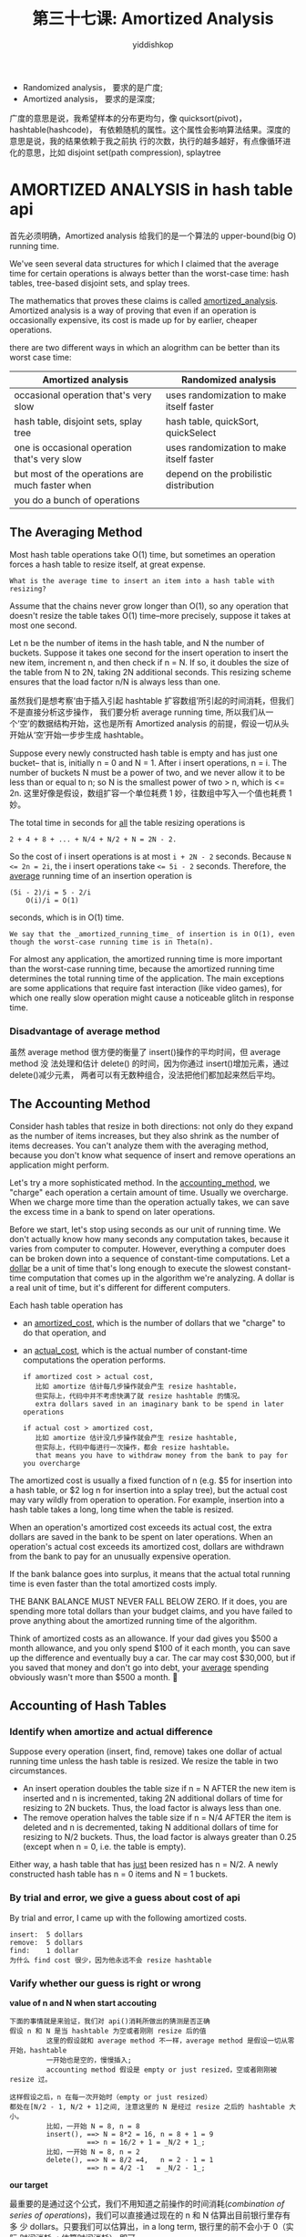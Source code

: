 # -*- org-export-babel-evaluate: nil -*-
#+PROPERTY: header-args :eval never-export
#+PROPERTY: header-args:python :session Amortized Analysis
#+PROPERTY: header-args:ipython :session Amortized Analysis
#+HTML_HEAD: <link rel="stylesheet" type="text/css" href="/home/yiddi/git_repos/YIDDI_org_export_theme/theme/org-nav-theme_cache.css" >
#+HTML_HEAD: <script src="https://hypothes.is/embed.js" async></script>
#+HTML_HEAD: <script type="application/json" class="js-hypothesis-config">
#+HTML_HEAD: <script src="https://cdn.mathjax.org/mathjax/latest/MathJax.js?config=TeX-AMS-MML_HTMLorMML"></script>
#+OPTIONS: html-link-use-abs-url:nil html-postamble:nil html-preamble:t
#+OPTIONS: H:3 num:t ^:nil _:nil tags:not-in-toc
#+TITLE: 第三十七课: Amortized Analysis
#+AUTHOR: yiddishkop
#+EMAIL: [[mailto:yiddishkop@163.com][yiddi's email]]
#+TAGS: {PKGIMPT(i) DATAVIEW(v) DATAPREP(p) GRAPHBUILD(b) GRAPHCOMPT(c)} LINAGAPI(a) PROBAPI(b) MATHFORM(f) MLALGO(m)


- Randomized analysis， 要求的是广度;
- Amortized  analysis， 要求的是深度;

广度的意思是说，我希望样本的分布更均匀，像 quicksort(pivot)，hashtable(hashcode)，
有依赖随机的属性。这个属性会影响算法结果。深度的意思是说，我的结果依赖于我之前执
行的次数，执行的越多越好，有点像循环进化的意思，比如 disjoint set(path
compression), splaytree
* AMORTIZED ANALYSIS in hash table api
首先必须明确，Amortized analysis 给我们的是一个算法的 upper-bound(big O) running time.

We've seen several data structures for which I claimed that the average time
for certain operations is always better than the worst-case time:  hash tables,
tree-based disjoint sets, and splay trees.

The mathematics that proves these claims is called _amortized_analysis_.
Amortized analysis is a way of proving that even if an operation is
occasionally expensive, its cost is made up for by earlier, cheaper operations.

there are two different ways in which an alogrithm can be better than its worst case time:

| Amortized analysis                              | Randomized  analysis                     |
|-------------------------------------------------+------------------------------------------|
| occasional operation that's very slow           | uses randomization to make itself faster |
|-------------------------------------------------+------------------------------------------|
| hash table, disjoint sets, splay tree           | hash table, quickSort, quickSelect       |
|-------------------------------------------------+------------------------------------------|
| one is occasional operation that's very slow    | uses randomization to make itself faster |
| but most of the operations are much faster when | depend on the probilistic distribution   |
| you do a bunch of operations                    |                                          |

** The Averaging Method

Most hash table operations take O(1) time, but sometimes an operation forces a
hash table to resize itself, at great expense.

: What is the average time to insert an item into a hash table with resizing?

Assume that the chains never grow longer than O(1), so any operation that
doesn't resize the table takes O(1) time--more precisely, suppose it takes at
most one second.

Let n be the number of items in the hash table, and N the number of buckets.
Suppose it takes one second for the insert operation to insert the new item,
increment n, and then check if n = N. If so, it doubles the size of the table
from N to 2N, taking 2N additional seconds. This resizing scheme ensures that
the load factor n/N is always less than one.

虽然我们是想考察‘由于插入引起 hashtable 扩容数组’所引起的时间消耗，但我们不是直接分析这步操作，
我们要分析 average running time, 所以我们从一个‘空’的数据结构开始，这也是所有 Amortized
analysis 的前提，假设一切从头开始从‘空’开始一步步生成 hashtable。

Suppose every newly constructed hash table is empty and has just one bucket--
that is, initially n = 0 and N = 1.  After i insert operations, n = i.  The
number of buckets N must be a power of two, and we never allow it to be less
than or equal to n; so N is the smallest power of two > n, which is <= 2n.
这里好像是假设，数组扩容一个单位耗费 1 妙，往数组中写入一个值也耗费 1 妙。

The total time in seconds for _all_ the table resizing operations is

#+BEGIN_EXAMPLE
    2 + 4 + 8 + ... + N/4 + N/2 + N = 2N - 2.
#+END_EXAMPLE

So the cost of i insert operations is at most ~i + 2N - 2~ seconds. Because ~N
<= 2n = 2i~, the i insert operations take ~<= 5i - 2~ seconds. Therefore, the
_average_ running time of an insertion operation is

#+BEGIN_EXAMPLE
(5i - 2)/i = 5 - 2/i
    O(i)/i = O(1)
#+END_EXAMPLE

seconds, which is in O(1) time.

: We say that the _amortized_running_time_ of insertion is in O(1), even though the worst-case running time is in Theta(n).

For almost any application, the amortized running time is more important than
the worst-case running time, because the amortized running time determines the
total running time of the application.  The main exceptions are some
applications that require fast interaction (like video games), for which one
really slow operation might cause a noticeable glitch in response time.
*** Disadvantage of average method
虽然 average method 很方便的衡量了 insert()操作的平均时间，但 average method 没
法处理和估计 delete() 的时间，因为你通过 insert()增加元素，通过 delete()减少元素，
两者可以有无数种组合，没法把他们都加起来然后平均。
** The Accounting Method

Consider hash tables that resize in both directions:  not only do they expand
as the number of items increases, but they also shrink as the number of items
decreases.  You can't analyze them with the averaging method, because you don't
know what sequence of insert and remove operations an application might
perform.

Let's try a more sophisticated method.  In the _accounting_method_, we "charge"
each operation a certain amount of time.  Usually we overcharge.  When we
charge more time than the operation actually takes, we can save the excess time
in a bank to spend on later operations.

Before we start, let's stop using seconds as our unit of running time.  We
don't actually know how many seconds any computation takes, because it varies
from computer to computer.  However, everything a computer does can be broken
down into a sequence of constant-time computations.  Let a _dollar_ be a unit
of time that's long enough to execute the slowest constant-time computation
that comes up in the algorithm we're analyzing.  A dollar is a real unit of
time, but it's different for different computers.

Each hash table operation has
- an _amortized_cost_, which is the number of dollars that we "charge" to do
  that operation, and
- an _actual_cost_, which is the actual number of constant-time computations
  the operation performs.

  #+BEGIN_EXAMPLE
if amortized cost > actual cost,
   比如 amortize 估计每几步操作就会产生 resize hashtable，
   但实际上，代码中并不考虑快满了就 resize hashtable 的情况。
   extra dollars saved in an imaginary bank to be spend in later operations

if actual cost > amortized cost,
   比如 amortize 估计没几步操作就会产生 resize hashtable,
   但实际上，代码中每进行一次操作，都会 resize hashtable。
   that means you have to withdraw money from the bank to pay for you overcharge
  #+END_EXAMPLE


The amortized cost is usually a fixed function of n (e.g. $5 for insertion into
a hash table, or $2 log n for insertion into a splay tree), but the actual cost
may vary wildly from operation to operation.  For example, insertion into a
hash table takes a long, long time when the table is resized.

When an operation's amortized cost exceeds its actual cost, the extra dollars
are saved in the bank to be spent on later operations.  When an operation's
actual cost exceeds its amortized cost, dollars are withdrawn from the bank to
pay for an unusually expensive operation.

If the bank balance goes into surplus, it means that the actual total running
time is even faster than the total amortized costs imply.

THE BANK BALANCE MUST NEVER FALL BELOW ZERO.  If it does, you are spending more
total dollars than your budget claims, and you have failed to prove anything
about the amortized running time of the algorithm.

Think of amortized costs as an allowance.  If your dad gives you $500 a month
allowance, and you only spend $100 of it each month, you can save up the
difference and eventually buy a car.  The car may cost $30,000, but if you
saved that money and don't go into debt, your _average_ spending obviously
wasn't more than $500 a month.

** Accounting of Hash Tables
*** Identify when amortize and actual difference
Suppose every operation (insert, find, remove) takes one dollar of actual
running time unless the hash table is resized.  We resize the table in two
circumstances.
- An insert operation doubles the table size if n = N AFTER the new item is
  inserted and n is incremented, taking 2N additional dollars of time for
  resizing to 2N buckets. Thus, the load factor is always less than one.
- The remove operation halves the table size if n = N/4 AFTER the item is
  deleted and n is decremented, taking N additional dollars of time for
  resizing to N/2 buckets.  Thus, the load factor is always greater than 0.25
  (except when n = 0, i.e. the table is empty).

Either way, a hash table that has _just_ been resized has n = N/2.
A newly constructed hash table has n = 0 items and N = 1 buckets.
*** By trial and error, we give a guess about cost of api
By trial and error, I came up with the following amortized costs.

#+BEGIN_EXAMPLE
    insert:  5 dollars
    remove:  5 dollars
    find:    1 dollar
    为什么 find cost 很少，因为他永远不会 resize hashtable
#+END_EXAMPLE
*** Varify whether our guess is right or wrong
*value of n and N when start accouting*

     #+BEGIN_EXAMPLE
    下面的事情就是来验证，我们对 api()消耗所做出的猜测是否正确
    假设 n 和 N 是当 hashtable 为空或者刚刚 resize 后的值
             这里的假设就和 average method 不一样，average method 是假设一切从零开始，hashtable
             一开始也是空的，慢慢插入;
             accounting method 假设是 empty or just resized，空或者刚刚被 resize 过。

    这样假设之后，n 在每一次开始时（empty or just resized）
    都处在[N/2 - 1, N/2 + 1]之间, 注意这里的 N 是经过 resize 之后的 hashtable 大小。
             比如，一开始 N = 8, n = 8
             insert(), ==> N = 8*2 = 16, n = 8 + 1 = 9
                       ==> n = 16/2 + 1 = _N/2 + 1_;
             比如，一开始 N = 8, n = 2
             delete(), ==> N = 8/2 =4,   n = 2 - 1 = 1
                       ==> n = 4/2 -1   = _N/2 - 1_;
     #+END_EXAMPLE

*our target*

     最重要的是通过这个公式，我们不用知道之前操作的时间消耗([[*Disadvantage of average method][combination of
     series of operations]])，我们可以直接通过现在的 n 和 N 估算出目前银行里存有多
     少 dollars。只要我们可以估算出，in a long term, 银行里的前不会小于 0（实际
     时间消耗 < 估算时间消耗）,即可。

*** how to analyse the dollars in bank by insert()
     We charge an amortized $5 for an insert or remove operation.  Every insert or
     remove operation costs one actual dollar (not counting resizing) and puts the
     remaining $4 in the bank to pay for resizing.  For every step n takes away from
     N/2, we accumulate another $4.

     So, when encount a 'resize', there must be at least 4*|n - N/2| dollars
     saved (or 4n dollars for a never-resized one-bucket hash table).

     An insert operation only resizes the table if the number of items n reaches
     N. According to the formula 4|n - N/2|, there are at least 2N dollars in
     the bank.

     Resizing the hash table from N to 2N buckets costs 2N dollars, so we can
     afford it.

     After we resize, the bank balance might be zero again, but it isn't negative.

             比如，一开始 N = 9, n = 16
             #+BEGIN_EXAMPLE
                 |------------------------------+-------------------+-----+----|----\
                 | insert(), ==> n = 10, N = 16 | actual_cost = 1$  |     |    |    |
                 |                              | amortized   = 5$  |   4 |  4 |    |
                 |------------------------------+-------------------+-----+----|    |
                 | insert(), ==> n = 11, N = 16 | actual_cost = 1$  |     |    |    |
                 |                              | amortized   = 5$  |   4 |  8 |    |
                 |------------------------------+-------------------+-----+----|    |
                 | insert(), ==> n = 12, N = 16 | actual_cost = 1$  |     |    |    |
                 |                              | amortized   = 5$  |   4 | 12 |    |> <<store dollars>>   |
                 |------------------------------+-------------------+-----+----|    |                      |
                 | insert(), ==> n = 13, N = 16 | actual_cost = 1$  |     |    |    |                      |
                 |                              | amortized   = 5$  |   4 | 16 |    |                      |
                 |------------------------------+-------------------+-----+----|    |                      |
                 | insert(), ==> n = 14, N = 16 | actual_cost = 1$  |     |    |    |                      |
                 |                              | amortized   = 5$  |   4 | 20 |    |                      |> 一轮一轮的看,整体 dollars 总是>0
                 |------------------------------+-------------------+-----+----|    |                      |
                 | insert(), ==> n = 15, N = 16 | actual_cost = 1$  |     |    |    |                      |
                 |                              | amortized   = 5$  |   4 | 24 |    |                      |
                 |------------------------------+-------------------+-----+----|    |                      |
                 | insert(), ==> n = 16, N = 16 | actual_cost = 1$  |     |    |    |                      |
                 |                              | amortized   = 5$  |   4 | 28 |----/                      |
                 |------------------------------+-------------------+-----+----|                           |
                 | insert(), ==> n = 17, N = 32 | actual_cost = 32$ | -27 |  1 |----> <<withdraw dollars>> |
                 |                              | amortized   = 5$  |     |    |
             #+END_EXAMPLE


             #+BEGIN_EXAMPLE
     4|n - N/2| 这里的 n 是指在 N/2+1 ~ N 之间游走时，会一直[[store dollars]]。
     当 n = N+1 的时候开始 [[withdraw dollars]]


     当 n = N+1, 会导致 N-->2N, 这里重新分配一个 2N 大小的数组，消耗 2N dollars 时间。
     但我总体来看，一轮一轮的看，银行里的 dollars 不会小于 0,所以 amortized 估计总是大于 actual
     所以：
            insert:  5 dollars
            remove:  5 dollars
            find:    1 dollar
     是合理的。
             #+END_EXAMPLE
*** advantage by using formula n and N
     IMPORTANT:  Note that 4|n - N/2| is a function of the data structure, and does
     NOT depend on the history of hash table operations performed.

     The crucial insight is that at any time, we can look at a hash table and know a
     lower bound for how many dollars are in the bank from the values of n and N.

     In general, the accounting method only works if you can tell how much
     money is in the bank (or, more commonly, a minimum bound on that bank
     balance) just by looking at the current state of the data
     structure--without knowing how the data structure reached that state.

     We know that the last time the hash table was resized, the number of items n
     was exactly N/2.  So if n != N/2, there have been subsequent insert/remove
     operations, and these have put money in the bank.

*** the same with delete()
      A remove operation only resizes the table if the number of items n drops to
      N/4.  According to the formula 4|n - N/2|, there are at least N dollars in the
      bank.  Resizing the hash table from N to N/2 buckets costs N dollars, so we can
      afford it.

      The bank balance never drops below zero, so my amortized costs above are valid.
      Therefore, the amortized cost of all three operations is in O(1).

      Observe that if we alternate between inserting and deleting the same item over
      and over, the hash table is never resized, so we save up a lot of money in the
      bank.  This isn't a problem; it just means the algorithm is faster (spends
      fewer dollars) than my amortized costs indicate.

* Why Does Amortized Analysis Work?
Why does this metaphor about putting money in the bank tell us anything about
the actual running time of an algorithm?

Suppose our accountant keeps a ledger with two columns:  the total amortized
cost of all operations so far, and the total actual cost of all operations so
far.  Our bank balance is the sum of all the amortized costs in the left
column, minus the sum of all the actual costs in the right column.  If the bank
balance never drops below zero, the total actual cost is less than or equal to
the total amortized cost.

#+BEGIN_EXAMPLE
          Total amortized cost  |  Total actual cost
          ------------------------------------------
                   $5           |          $1
                   $1           |          $1
                   $5           |          $3
                    .           |           .
                    .           |           .
                    .           |           .
                   $5           |          $1
                   $5           |      $2,049
                   $1           |          $1
          ------------------------------------------
              $12,327           >=    $10,333
#+END_EXAMPLE

Therefore, the total running time of all the actual operations is never longer
than the total amortized cost of all the operations.

Amortized analysis (as presented here) only tells us an _upper bound (big-Oh)_
on the actual running time, and not a lower bound (big-Omega) . It might happen
that we accumulate a big bank balance and never spend it, and the total actual
running time might be much less than the amortized cost.

For example, splay tree operations take amortized O(log n) time, where n is the
number of items in the tree, but if your only operation is to find the same
item n times in a row, the actual average running time is in O(1).

If you want to see the amortized analysis of splay trees, Goodrich and Tamassia
have it. If you take CS 170, you'll see an amortized analysis of disjoint sets.
I am saddened to report that both analyses are too complicated to provide much
intuition about their running times. (Especially the inverse Ackermann
function, which is ridiculously nonintuitive, though cool nonetheless.)
